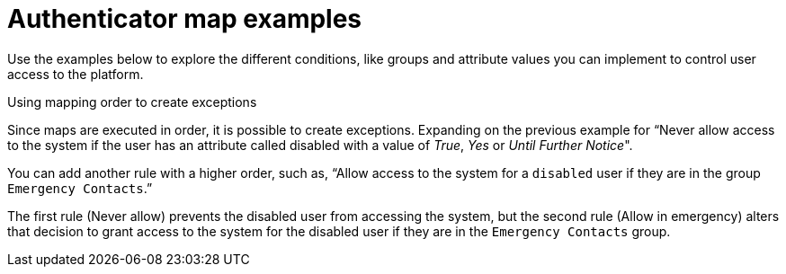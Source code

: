 :_mod-docs-content-type: CONCEPT

[id="gw-authenticator-map-examples"]

= Authenticator map examples

Use the examples below to explore the different conditions, like groups and attribute values you can implement to control user access to the platform. 

.Make this user a superuser if they have an attribute called `aap_superuser` with a value of _true_

//image::am-superuser-map-example.png[Super user mapping example]


.Add this user to the `Apple` team if they have either the group `cn=Administrators,ou=AAP,ou=example,o=com` or `cn=Operators,ou=AAP,ou=example,o=com`

//image::am-apple-team-map-example.png[Add user to team mapping example]

.Never allow access to the system if the user has an attribute called `disabled` with a value of _True_, _Yes_ or _Until Further Notice_

//image::am-never-allow-map-example.png[Never allow access mapping example]

.Using mapping order to create exceptions

Since maps are executed in order, it is possible to create exceptions. Expanding on the previous example for “Never allow access to the system if the user has an attribute called disabled with a value of _True_, _Yes_ or _Until Further Notice_".

You can add another rule with a higher order, such as, “Allow access to the system for a `disabled` user if they are in the group `Emergency Contacts`.”

//image::am-allow-emergency-map-example.png[Allow in emergency mapping example]

The first rule (Never allow) prevents the disabled user from accessing the system, but the second rule (Allow in emergency) alters that decision to grant access to the system for the disabled user if they are in the `Emergency Contacts` group.

//image::am-mapping-order-example.png[Mapping order example]
